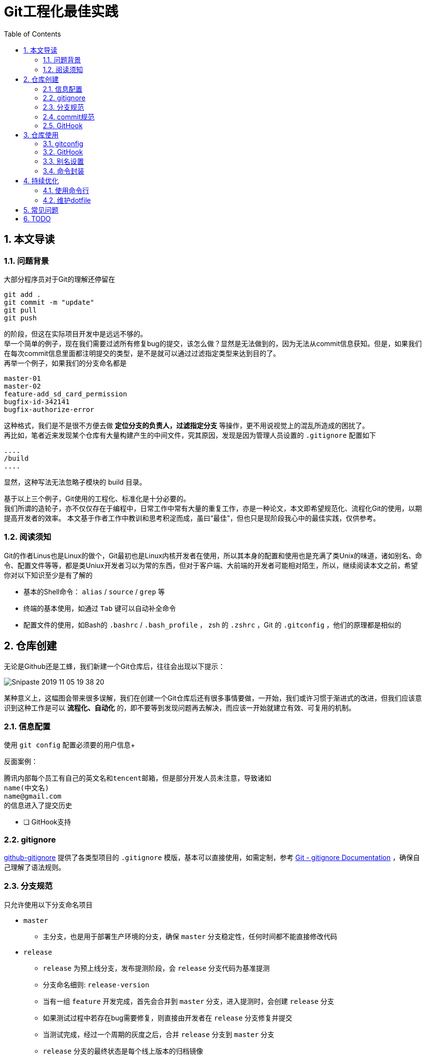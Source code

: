 = Git工程化最佳实践
:toc: left
:icons: font
:sectnums:
:appendix-caption: 附录
:sectnumlevels: 3

== 本文导读
=== 问题背景
大部分程序员对于Git的理解还停留在

----
git add .
git commit -m "update"
git pull
git push
----

的阶段，但这在实际项目开发中是远远不够的。 +
举一个简单的例子，现在我们需要过滤所有修复bug的提交，该怎么做？显然是无法做到的，因为无法从commit信息获知。但是，如果我们在每次commit信息里面都注明提交的类型，是不是就可以通过过滤指定类型来达到目的了。 +
再举一个例子，如果我们的分支命名都是

----
master-01
master-02
feature-add_sd_card_permission
bugfix-id-342141
bugfix-authorize-error
----

这种格式，我们是不是很不方便去做 *定位分支的负责人，过滤指定分支* 等操作，更不用说视觉上的混乱所造成的困扰了。 +
再比如，笔者近来发现某个仓库有大量构建产生的中间文件，究其原因，发现是因为管理人员设置的 `.gitignore` 配置如下

----
....
/build
....
----

显然，这种写法无法忽略子模块的 build 目录。

基于以上三个例子，Git使用的工程化、标准化是十分必要的。 +
我们所谓的造轮子，亦不仅仅存在于编程中，日常工作中常有大量的重复工作，亦是一种论文，本文即希望规范化、流程化Git的使用，以期提高开发者的效率。
本文基于作者工作中教训和思考积淀而成，虽曰“最佳”，但也只是现阶段我心中的最佳实践，仅供参考。

=== 阅读须知
Git的作者Linus也是Linux的做个，Git最初也是Linux内核开发者在使用，所以其本身的配置和使用也是充满了类Unix的味道，诸如别名、命令、配置文件等等，都是类Uniux开发者习以为常的东西，但对于客户端、大前端的开发者可能相对陌生，所以，继续阅读本文之前，希望你对以下知识至少是有了解的

* 基本的Shell命令： `alias` / `source` / `grep` 等
* 终端的基本使用，如通过 `Tab` 键可以自动补全命令
* 配置文件的使用，如Bash的 `.bashrc` / `.bash_profile` ， zsh 的 `.zshrc` ，Git 的 `.gitconfig` ，他们的原理都是相似的


== 仓库创建
无论是Github还是工蜂，我们新建一个Git仓库后，往往会出现以下提示：

image:./assets/Snipaste_2019-11-05_19-38-20.png[]

某种意义上，这幅图会带来很多误解，我们在创建一个Git仓库后还有很多事情要做，一开始，我们或许习惯于渐进式的改进，但我们应该意识到这种工作是可以 *流程化、自动化* 的，即不要等到发现问题再去解决，而应该一开始就建立有效、可复用的机制。

=== 信息配置
使用 `git config` 配置必须要的用户信息+

反面案例：

----
腾讯内部每个员工有自己的英文名和tencent邮箱，但是部分开发人员未注意，导致诸如
name(中文名)
name@gmail.com
的信息进入了提交历史
----

* [ ] GitHook支持

=== gitignore

link:https://github.com/github/gitignore[github-gitignore] 提供了各类型项目的 `.gitignore` 模版，基本可以直接使用，如需定制，参考 link:https://git-scm.com/docs/gitignore[Git - gitignore Documentation] ，确保自己理解了语法规则。

=== 分支规范

只允许使用以下分支命名项目

* `master`
** 主分支，也是用于部署生产环境的分支，确保 `master` 分支稳定性，任何时间都不能直接修改代码
* `release`
** `release` 为预上线分支，发布提测阶段，会 `release` 分支代码为基准提测
** 分支命名细则: `release-version`
** 当有一组 `feature` 开发完成，首先会合并到 `master` 分支，进入提测时，会创建 `release` 分支
** 如果测试过程中若存在bug需要修复，则直接由开发者在 `release` 分支修复并提交
** 当测试完成，经过一个周期的灰度之后，合并 `release` 分支到 `master` 分支
** `release` 分支的最终状态是每个线上版本的归档镜像
* `hotfix`
** 线上出现紧急问题时，需要及时修复，以 `master` 分支为基线，创建 `hotfix` 分支，修复完成后，需要合并到 `master` 分支和处于待发布的 `release` 分支
** 分支命名细则: `hotfix-creator-description`
* `feature`
** 开发新功能时，以 `master` 为基础创建 `feature` 分支
** 分支命名细则: `feature-creator-description`

WARNING: 是否需要引入 `develop` 分支以维持 `master` 分支的稳定性（上述机制的不足之处）有待商榷，过于复杂也不是一件好事，保证 *合入分支自身的质量* 看起来是更好的解决方案

=== commit规范

参考 https://github.com/angular/angular.js/blob/master/DEVELOPERS.md#-git-commit-guidelines[angular.js commit规范] +
针对客户端的每次提交限制格式如下

[source,bash]
----
<type>(<scope>):<subject> # <1> <2> <3>
<BLANK LINE>
<body> <4>
<BLANK LINE>
<footer> <5>
----
<1> `type`:本次改动的类型
** feat: 添加新特性
** fix: 修复bug
** docs: 仅仅修改了文档
** style: 仅仅修改了空格、格式缩进、都好等等，不改变代码逻辑
** refactor: 代码重构，没有加新功能或者修复bug
** perf: 增加代码进行性能测试
** test: 增加测试用例
** chore: 改变构建流程、或者增加依赖库、工具等
<2> `scope`:本次改动影响的范围，建议每个工程划分好自己的模块，方便填写
<3> `subject`:本次改动的简要描述，一般写这个就够了
<4> `body`:更详细的改动说明，一般不使用，因为不推荐这么大的改动
<5> `footer`:描述下与之关联的 issue 或 break change，一般不使用

[NOTE]
====
.建议
* 建议每次commit的粒度不要太大，方便CodeReview
* `fix` 类型的提交最好附带上bug链接之类的信息
====

=== GitHook

GitHook应该在仓库创建之后尽早设置，为了避免重复工作，笔者以及针对上文提到的信息配置、分支规范和commit规范等提供了 *强制检查* 的能力，引入方式如下

[source,shell]
----
cd ..
git clone http://git.code.oa.com/vimerzhao/git-standardize.git
cd -
cp -R ../git-standardize/.githooks ./
cd .githooks
chmod +x *[^rule]
cd ..
git config core.hooksPath .githooks
cd ..
rm -rf git-standardize
cd -
----

如果管理员配置好了hook并完成了服务器端的push，那么对于其他开发者，只需要

[source,shell]
----
git pull --rebase
git config core.hooksPath .githooks
----

使用效果如下：

.非法分支命名
image:./assets/Snipaste_2019-10-24_15-17-33.png[alt="Demo"]

.非法commit信息
image:./assets/Snipaste_2019-10-24_15-13-58.png[alt="Demo"]

== 仓库使用
=== gitconfig

=== GitHook
如上所述，使用者clone下仓库后应该配置本地GitHook，避免不小心提交脏信息

[source,shell]
----
git clone ****
git config core.hooksPath .githooks
----

=== 别名设置
下文会专门论述为什么推荐你在命令行而不是GUI工具中使用Git，本章主要讲述如何使用别名。别名在类Unix系统中普遍存在，即将我们最常用的命令设置一个更短更容易记住的别名，以提高使用效率。

==== oh-my-zsh
zsh是一款类似于 GitBash 的终端软件，而 oh-my-zsh 则是基于 zsh 深度定制的版本，其 `git` 插件提供了一套别名，推荐使用，避免重复造轮子。 +
文档位置： https://github.com/robbyrussell/oh-my-zsh/wiki/Cheatsheet#git[git-cheatsheet] +
配置位置： https://github.com/robbyrussell/oh-my-zsh/blob/master/plugins/git/git.plugin.zsh[git.plugin.zsh]

使用这套别名可以有以下好处

* 省力省心，开源社区长期优化的配置大概率比我们自己折腾的更加科学和健壮
* 通用性强，任何一个使用 oh-my-zsh 的用户和你的别名习惯都是一致的，便于交流

==== GitBash
如果开发环境是 Mac/Linux ，强烈推荐使用 oh-my-zsh，如果是 Windows，目前看来还是使用 GitBash 最佳，推荐将 https://github.com/robbyrussell/oh-my-zsh/blob/master/plugins/git/git.plugin.zsh[git.plugin.zsh] 的别名规则平移到 GitBash 下，这样也符合上文提到的通用性原则。移植方法很简单，如下

----
# 大意如此，视具体情况可能需要稍作修改
move path/to/oh-my-zsh/plugins/git/git.plugin.zsh ~/.git.plugin.zsh
echo `source ~/.git.plugin.zsh >> .bash_profile`
----

==== GitAlias
GitBash 有一个不太友好的问题，就是不支持自动补全，对于像 `git checkout` 这样的命令，非常需要自动补全，否则很容易拼错分支名称

image:target[alt=""]

所以推荐配置Git别名，为了提高通用性，Git别名同样推荐基于 oh-my-zsh 的别名规则进行移植，下面是一段 https://github.com/robbyrussell/oh-my-zsh/blob/master/plugins/git/git.plugin.zsh[git.plugin.zsh] 的配置

----
...
alias gbr='git branch --remote'
alias gbs='git bisect'
alias gbsb='git bisect bad'
alias gbsg='git bisect good'
...
----

很容易发现，每个别名均以 `g` 开头以区分其他命令，而 GitAlias 均以 `git` 开头，所以对应的配置可以是

----
...
git config --global alias.br    'branch --remote'
git config --global alias.bs    'bisect'
git config --global alias.bsb   'bisect bad'
git config --global alias.bsg   'bisect good'
...
----

如此一来， `git branch --remote` 这个命令在 Mac/Windows/Linux 均可以通过 `gbr` 或者 `git br` 访问到。

[NOTE]
====
如何移植 https://github.com/robbyrussell/oh-my-zsh/blob/master/plugins/git/git.plugin.zsh[git.plugin.zsh]？一行一行的修改 `alias` 语法为 `git config alias` 语法吗？笔者的解决方法

----
# 提取所有关于别名的配置，并暂存
grep -E "alias g[a-zA-Z]+=.*" path/to/git.plugin.zsh > temp1.sh
# 改成GitAlias风格的别名
sed "s/^alias g/git config --global alias./g" temp1.sh > temp2.sh
# 去掉命令里面的 `git`，符合 GitAlias 语法
sed "s/git //g" temp2.sh > git.alias.config.sh
# 进行配置，运行后会注册到 .gitconfig
source git.alias.config.sh
# 删除中间文件
rm temp*
----
====

=== 命令封装

所有的辅助命令均以 `gs_` 开头，这样的好处是可以利用 `Tab` 键的补全机制自动选择命令，避免冗长难记的输入

image:./assets/ezgif-1-2df9ac477e34.gif[alt="Demo"]

// BEGIN 以下是脚本自动生成，不要修改，会被覆盖
==== gs_clear_local_barnch
清理本地存在但是服务器端不存在的分支 +

==== gs_branch_last_commit
查看分支最后提交人和存活周期，辅助删除过期分支 +

==== gs_past_commit_statistic
统计过去一段时间内的代码提交数量，参数 +

* $1 : 时间段或者起始时间，如 `7.days` 、`2019-10-10`

// END 以下是脚本自动生成，不要修改，会被覆盖

== 持续优化

=== 使用命令行

=== 维护dotfile

== 常见问题



== TODO
* [ ] 别名和高级命令积累与整理
* [ ] 哪些是需要全局配置的，哪些是需要项目内配置的
* [ ]
